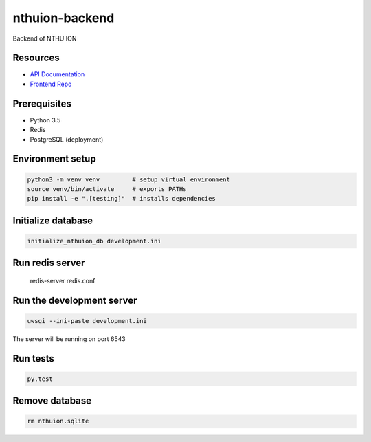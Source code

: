 nthuion-backend
===============

Backend of NTHU ION

.. image:: https://travis-ci.org/nthuion/nthuion-backend.svg?branch=master
    :target: https://travis-ci.org/nthuion/nthuion-backend

Resources
---------

* `API Documentation <https://nthuion.github.io/nthuion-backend/>`_
* `Frontend Repo <https://github.com/nthuion/nthuion-frontend>`_

Prerequisites
-------------

* Python 3.5
* Redis
* PostgreSQL (deployment)

Environment setup
-----------------

.. code-block:: bash

    python3 -m venv venv         # setup virtual environment
    source venv/bin/activate     # exports PATHs
    pip install -e ".[testing]"  # installs dependencies

Initialize database
-------------------

.. code-block:: bash

    initialize_nthuion_db development.ini

Run redis server
----------------

    redis-server redis.conf

Run the development server
--------------------------

.. code-block:: bash

    uwsgi --ini-paste development.ini

The server will be running on port 6543

Run tests
---------

.. code-block:: bash

    py.test

Remove database
---------------

.. code-block:: bash

    rm nthuion.sqlite
